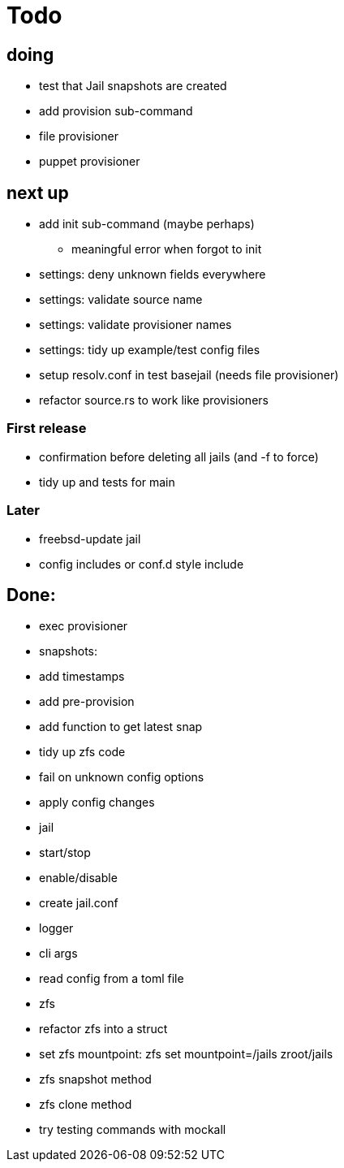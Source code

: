 = Todo

== doing

* test that Jail snapshots are created
* add provision sub-command
* file provisioner
* puppet provisioner

== next up

 * add init sub-command (maybe perhaps)
   ** meaningful error when forgot to init
 * settings: deny unknown fields everywhere
 * settings: validate source name
 * settings: validate provisioner names
 * settings: tidy up example/test config files
 * setup resolv.conf in test basejail (needs file provisioner)
 * refactor source.rs to work like provisioners

=== First release

* confirmation before deleting all jails (and -f to force)
* tidy up and tests for main

=== Later

* freebsd-update jail
* config includes or conf.d style include

== Done:

* exec provisioner
* snapshots:
  * add timestamps
  * add pre-provision
  * add function to get latest snap
* tidy up zfs code
* fail on unknown config options
* apply config changes
* jail
  * start/stop
  * enable/disable
* create jail.conf
* logger
* cli args
* read config from a toml file
* zfs
  * refactor zfs into a struct
  * set zfs mountpoint: zfs set mountpoint=/jails zroot/jails
  * zfs snapshot method
  * zfs clone method
* try testing commands with mockall